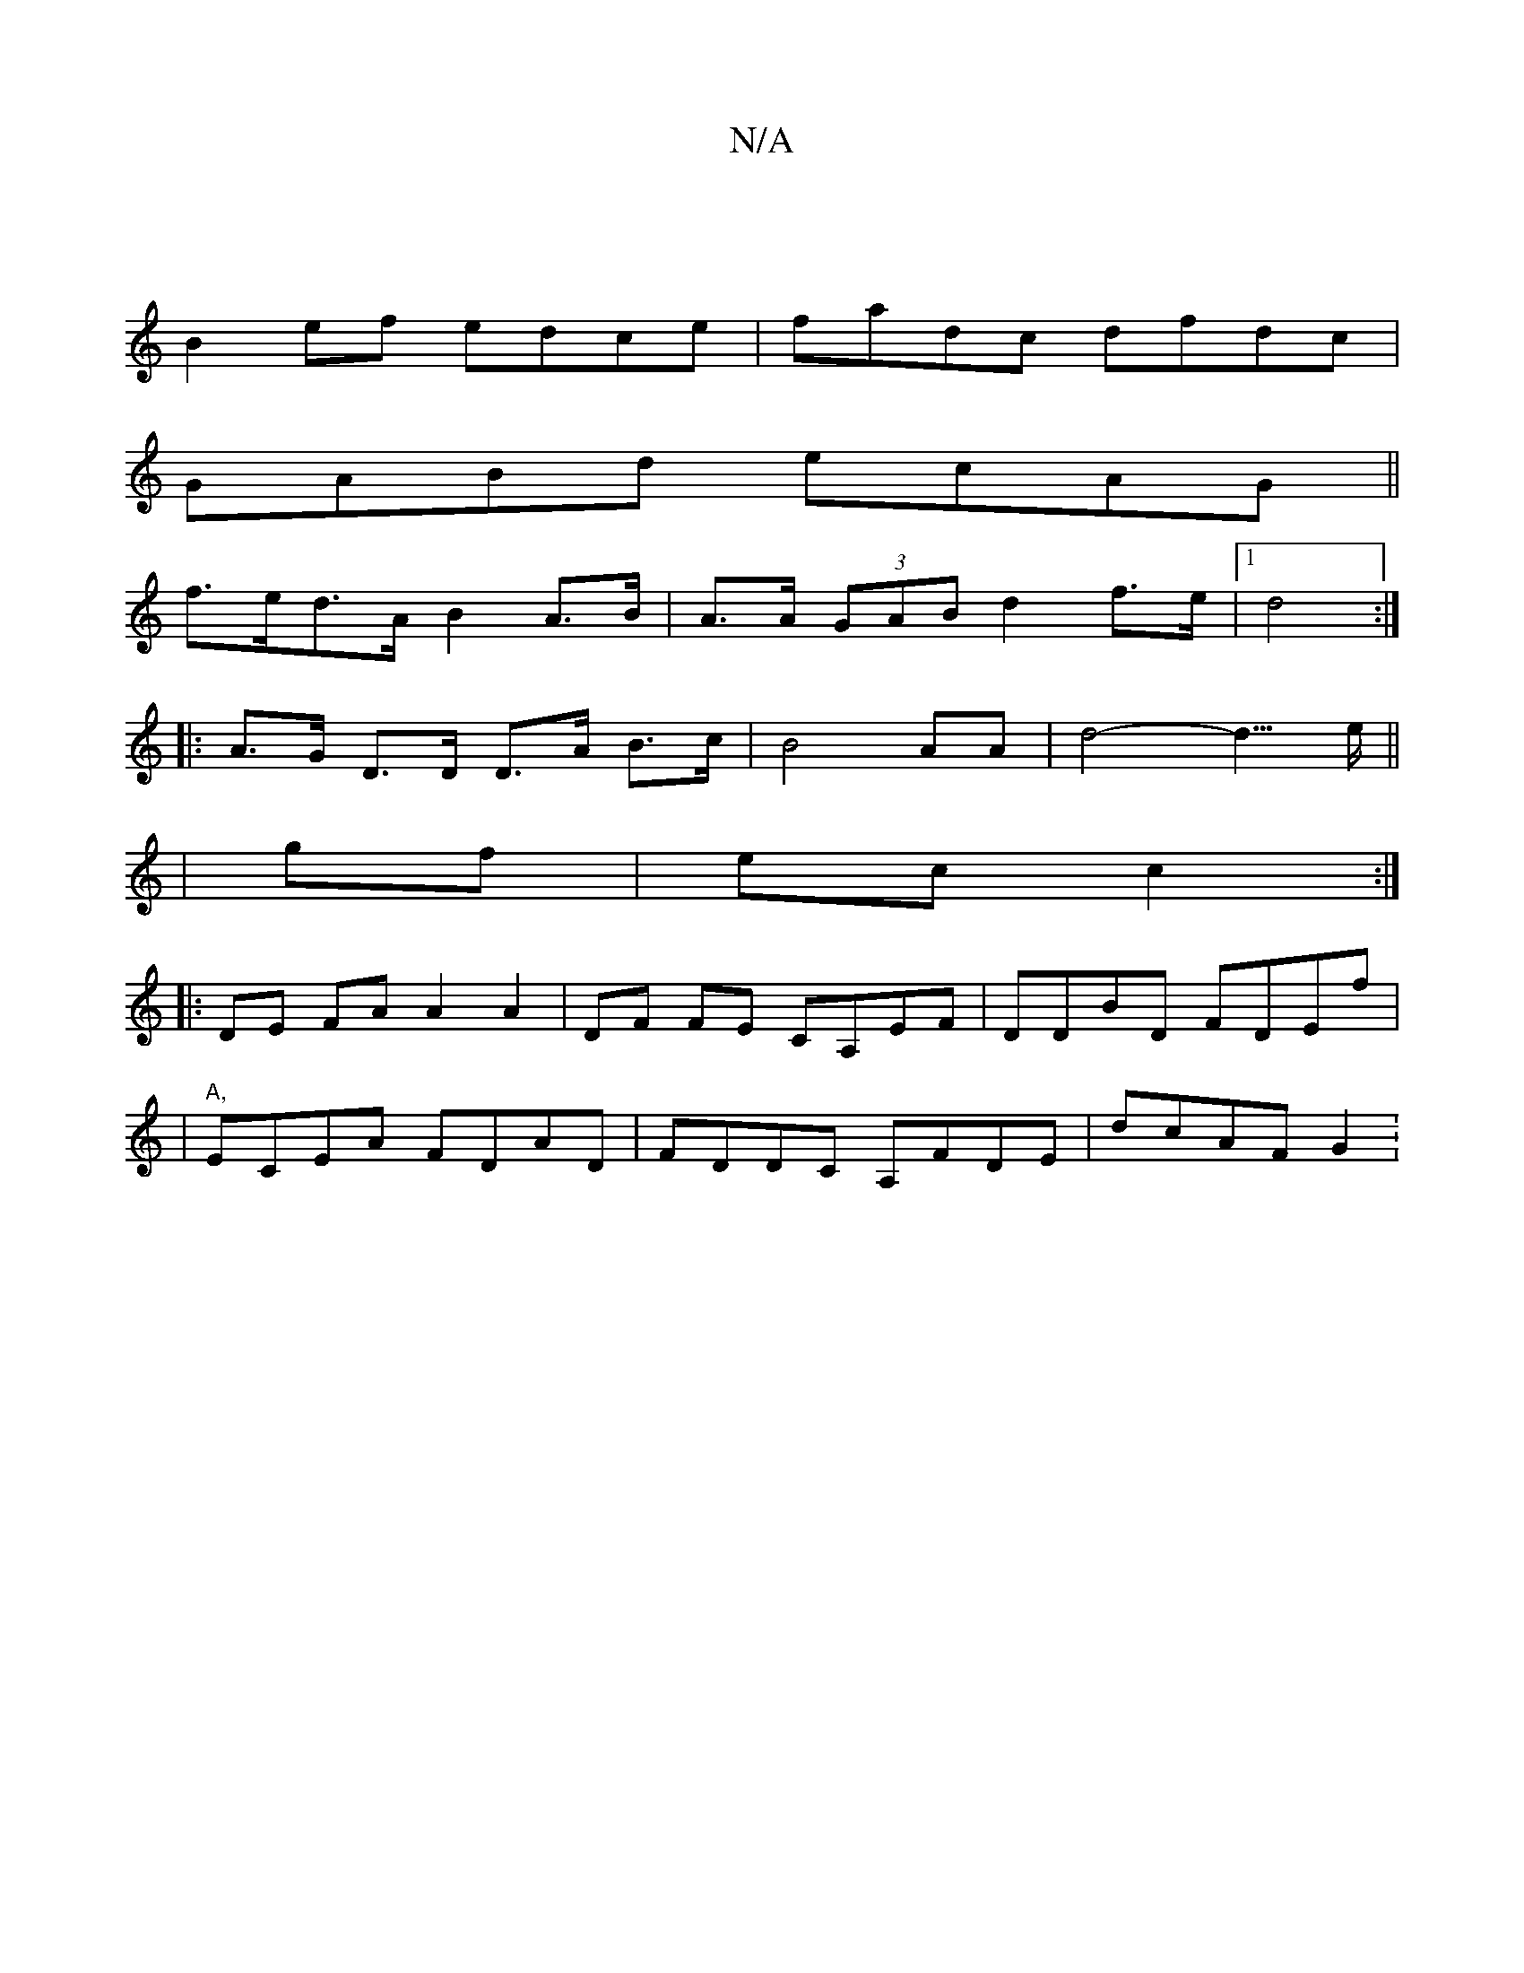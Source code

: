 X:1
T:N/A
M:4/4
R:N/A
K:Cmajor
 |
B2ef edce|fadc dfdc|
GABd ecAG||
f>ed>A B2 A>B|A>A (3GAB d2 f>e|1 d4 :|
|: A>G D>D D>A B>c|B4AA|d4-d3/>e||
| gf | ec c2 :|
|: DE FA A2 A2 | DF FE CA,EF|DDBD FDEf|
|"A,"ECEA FDAD|FDDC A,FDE|dcAF G2: